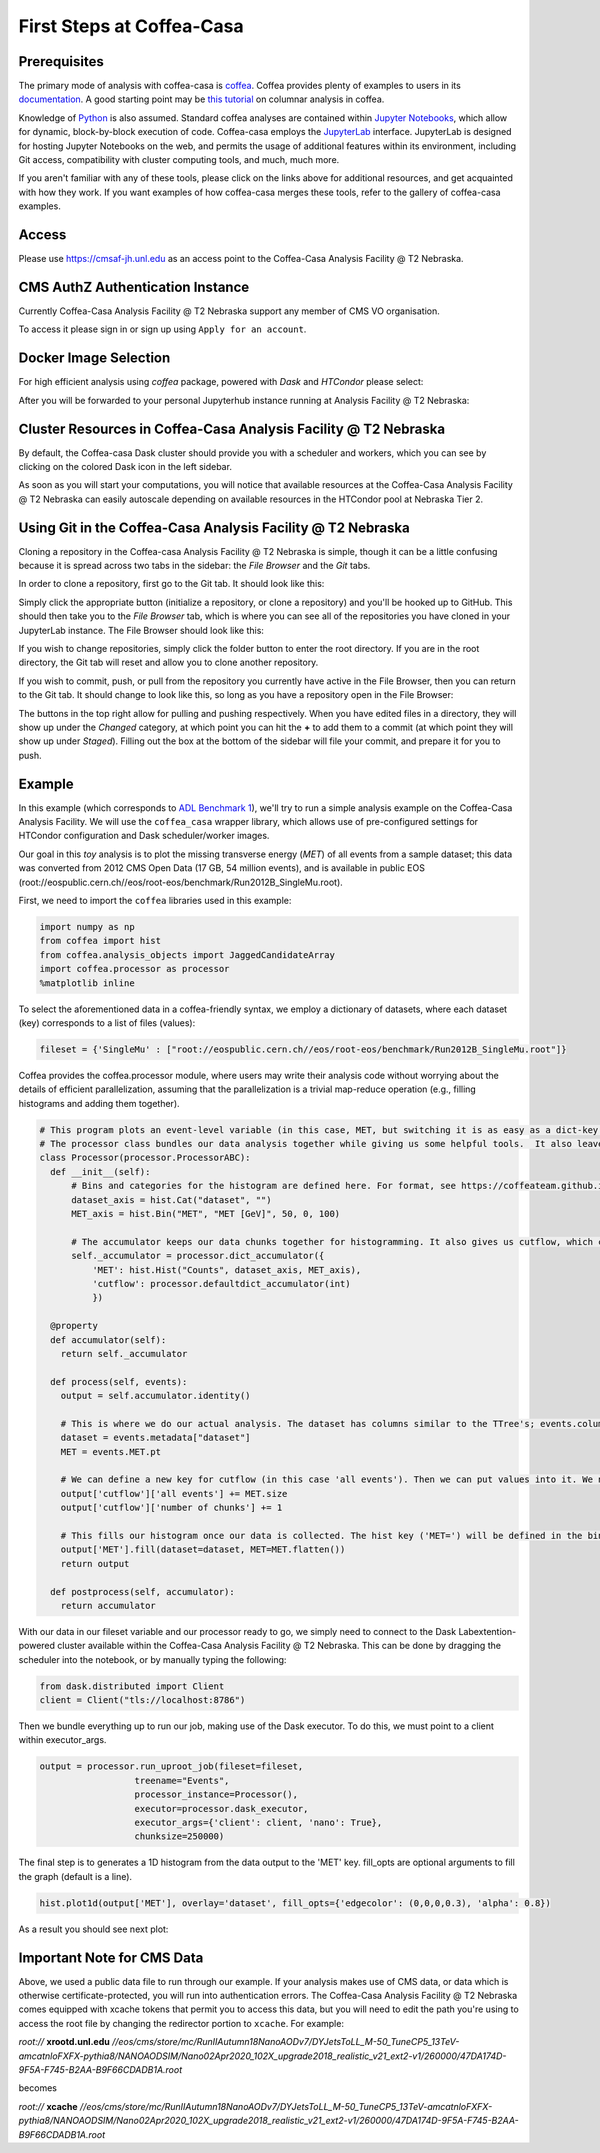 First Steps at Coffea-Casa
=========
Prerequisites
-----
The primary mode of analysis with coffea-casa is `coffea <https://coffeateam.github.io/coffea/index.html>`_. Coffea provides plenty of examples to users in its `documentation <https://coffeateam.github.io/coffea/examples.html>`_. A good starting point may be `this tutorial <https://github.com/CoffeaTeam/coffea-casa-tutorials/blob/master/analysis/analysis_tutorial.ipynb>`_ on columnar analysis in coffea.

Knowledge of `Python <https://docs.python.org/3/tutorial/>`_ is also assumed. Standard coffea analyses are contained within `Jupyter Notebooks <https://jupyter.org/>`_, which allow for dynamic, block-by-block execution of code. Coffea-casa employs the `JupyterLab <https://jupyterlab.readthedocs.io/en/stable/user/interface.html>`_ interface. JupyterLab is designed for hosting Jupyter Notebooks on the web, and permits the usage of additional features within its environment, including Git access, compatibility with cluster computing tools, and much, much more.

If you aren't familiar with any of these tools, please click on the links above for additional resources, and get acquainted with how they work. If you want examples of how coffea-casa merges these tools, refer to the gallery of coffea-casa examples.

Access
-----

Please use `https://cmsaf-jh.unl.edu <https://cmsaf-jh.unl.edu>`_ as an access point to the Coffea-Casa Analysis Facility @ T2 Nebraska.

.. image:: _static/coffea-casa-enter.png
   :alt: Access to Coffea-casa Analysis Facility @ T2 Nebraska
   :width: 50%
   :align: center


CMS AuthZ Authentication Instance
-----

Currently Coffea-Casa Analysis Facility @ T2 Nebraska support any member of CMS VO organisation.

To access it please sign in or sign up using ``Apply for an account``.

.. image:: _static/coffea-casa-authz.png
   :alt: CMS Authz authentification to Coffea-casa Analysis Facility @ T2 Nebraska
   :width: 50%
   :align: center


Docker Image Selection
-----

For high efficient analysis using *coffea* package, powered with *Dask* and *HTCondor* please select:

.. image:: _static/coffea-casa-image.png
    :alt:  Coffea Casa analysis image available at Coffea-casa Analysis Facility @ T2 Nebraska
    :width: 50%
    :align: center


After you will be forwarded to your personal Jupyterhub instance running at Analysis Facility @ T2 Nebraska:

.. image:: _static/coffea-casa-start.png
   :alt: Jupyterhub instance together with Dask Labextention powered cluster available at Coffea-casa Analysis Facility @ T2 Nebraska
   :width: 100%
   :align: center


Cluster Resources in Coffea-Casa Analysis Facility @ T2 Nebraska
-----

By default, the Coffea-casa Dask cluster should provide you with a scheduler and workers, which you can see by clicking on the colored Dask icon in the left sidebar.

.. image:: _static/coffea-casa-startr.png
   :alt: Default Dask Labextention powered cluster available Coffea-casa Analysis Facility @ T2 Nebraska
   :width: 50%
   :align: center

As soon as you will start your computations, you will notice that available resources at the Coffea-Casa Analysis Facility @ T2 Nebraska can easily autoscale depending on available resources in the HTCondor pool at Nebraska Tier 2.


.. image:: _static/coffea-casa-labext.png
   :alt: Autoscaling with Dask Labextention powered cluster available at Coffea-casa Analysis Facility @ T2 Nebraska
   :width: 50%
   :align: center
   
Using Git in the Coffea-Casa Analysis Facility @ T2 Nebraska
-----

Cloning a repository in the Coffea-casa Analysis Facility @ T2 Nebraska is simple, though it can be a little confusing because it is spread across two tabs in the sidebar: the *File Browser* and the *Git* tabs.

In order to clone a repository, first go to the Git tab. It should look like this:

.. image:: _static/git.png
   :alt: The Git tab at Coffea-casa Analysis Facility @ T2 Nebraska
   :width: 50%
   :align: center

Simply click the appropriate button (initialize a repository, or clone a repository) and you'll be hooked up to GitHub. This should then take you to the *File Browser* tab, which is where you can see all of the repositories you have cloned in your JupyterLab instance. The File Browser should look like this:

.. image:: _static/browser.png
   :alt: The File Browser tab at Coffea-casa Analysis Facility @ T2 Nebraska
   :width: 50%
   :align: center

If you wish to change repositories, simply click the folder button to enter the root directory. If you are in the root directory, the Git tab will reset and allow you to clone another repository.

If you wish to commit, push, or pull from the repository you currently have active in the File Browser, then you can return to the Git tab. It should change to look like this, so long as you have a repository open in the File Browser:

.. image:: _static/git2.png
   :alt: The Git tab at Coffea-casa Analysis Facility @ T2 Nebraska, after a repository is activated
   :width: 50%
   :align: center

The buttons in the top right allow for pulling and pushing respectively. When you have edited files in a directory, they will show up under the *Changed* category, at which point you can hit the **+** to add them to a commit (at which point they will show up under *Staged*). Filling out the box at the bottom of the sidebar will file your commit, and prepare it for you to push.

Example
-----
In this example (which corresponds to `ADL Benchmark 1 <https://github.com/CoffeaTeam/coffea-casa-tutorials/blob/master/examples/example1.ipynb>`_), we'll try to run a simple analysis example on the Coffea-Casa Analysis Facility. We will use the ``coffea_casa`` wrapper library, which allows use of pre-configured settings for HTCondor configuration and Dask scheduler/worker images.

Our goal in this `toy` analysis is to plot the missing transverse energy (*MET*) of all events from a sample dataset; this data was converted from 2012 CMS Open Data (17 GB, 54 million events), and is available in public EOS (root://eospublic.cern.ch//eos/root-eos/benchmark/Run2012B_SingleMu.root).

First, we need to import the ``coffea`` libraries used in this example:

.. code-block:: python

    import numpy as np
    from coffea import hist
    from coffea.analysis_objects import JaggedCandidateArray
    import coffea.processor as processor
    %matplotlib inline
    
To select the aforementioned data in a coffea-friendly syntax, we employ a dictionary of datasets, where each dataset (key) corresponds to a list of files (values):

.. code-block:: python

    fileset = {'SingleMu' : ["root://eospublic.cern.ch//eos/root-eos/benchmark/Run2012B_SingleMu.root"]}

Coffea provides the coffea.processor module, where users may write their analysis code without worrying about the details of efficient parallelization, assuming that the parallelization is a trivial map-reduce operation (e.g., filling histograms and adding them together).

.. code-block:: python

    # This program plots an event-level variable (in this case, MET, but switching it is as easy as a dict-key change). It also demonstrates an easy use of the book-keeping cutflow tool, to keep track of the number of events processed.
    # The processor class bundles our data analysis together while giving us some helpful tools.  It also leaves looping and chunks to the framework instead of us.
    class Processor(processor.ProcessorABC):
      def __init__(self):
          # Bins and categories for the histogram are defined here. For format, see https://coffeateam.github.io/coffea/stubs/coffea.hist.hist_tools.Hist.html && https://coffeateam.github.io/coffea/stubs/coffea.hist.hist_tools.Bin.html
          dataset_axis = hist.Cat("dataset", "")
          MET_axis = hist.Bin("MET", "MET [GeV]", 50, 0, 100)

          # The accumulator keeps our data chunks together for histogramming. It also gives us cutflow, which can be used to keep track of data.
          self._accumulator = processor.dict_accumulator({
              'MET': hist.Hist("Counts", dataset_axis, MET_axis),
              'cutflow': processor.defaultdict_accumulator(int)
              })

      @property
      def accumulator(self):
        return self._accumulator

      def process(self, events):
        output = self.accumulator.identity()

        # This is where we do our actual analysis. The dataset has columns similar to the TTree's; events.columns can tell you them, or events.[object].columns for deeper depth.
        dataset = events.metadata["dataset"]
        MET = events.MET.pt

        # We can define a new key for cutflow (in this case 'all events'). Then we can put values into it. We need += because it's per-chunk (demonstrated below)
        output['cutflow']['all events'] += MET.size
        output['cutflow']['number of chunks'] += 1

        # This fills our histogram once our data is collected. The hist key ('MET=') will be defined in the bin in __init__.
        output['MET'].fill(dataset=dataset, MET=MET.flatten())
        return output

      def postprocess(self, accumulator):
        return accumulator


With our data in our fileset variable and our processor ready to go, we simply need to connect to the Dask Labextention-powered cluster available within the Coffea-Casa Analysis Facility @ T2 Nebraska. This can be done by dragging the scheduler into the notebook, or by manually typing the following:

.. code-block:: python

    from dask.distributed import Client
    client = Client("tls://localhost:8786")

Then we bundle everything up to run our job, making use of the Dask executor. To do this, we must point to a client within executor_args.

.. code-block:: python

    output = processor.run_uproot_job(fileset=fileset,
                      treename="Events",
                      processor_instance=Processor(),
                      executor=processor.dask_executor,
                      executor_args={'client': client, 'nano': True},
                      chunksize=250000)

The final step is to generates a 1D histogram from the data output to the 'MET' key. fill_opts are optional arguments to fill the graph (default is a line).

.. code-block:: python

    hist.plot1d(output['MET'], overlay='dataset', fill_opts={'edgecolor': (0,0,0,0.3), 'alpha': 0.8})

As a result you should see next plot:

.. image:: _static/example1-plot.png
   :alt: Final plot that you should see at the end of example
   :width: 50%
   :align: center
   
Important Note for CMS Data
-----
Above, we used a public data file to run through our example. If your analysis makes use of CMS data, or data which is otherwise certificate-protected, you will run into authentication errors. The Coffea-Casa Analysis Facility @ T2 Nebraska comes equipped with xcache tokens that permit you to access this data, but you will need to edit the path you're using to access the root file by changing the redirector portion to ``xcache``. For example:

*root://* **xrootd.unl.edu** *//eos/cms/store/mc/RunIIAutumn18NanoAODv7/DYJetsToLL_M-50_TuneCP5_13TeV-amcatnloFXFX-pythia8/NANOAODSIM/Nano02Apr2020_102X_upgrade2018_realistic_v21_ext2-v1/260000/47DA174D-9F5A-F745-B2AA-B9F66CDADB1A.root*

becomes

*root://* **xcache** *//eos/cms/store/mc/RunIIAutumn18NanoAODv7/DYJetsToLL_M-50_TuneCP5_13TeV-amcatnloFXFX-pythia8/NANOAODSIM/Nano02Apr2020_102X_upgrade2018_realistic_v21_ext2-v1/260000/47DA174D-9F5A-F745-B2AA-B9F66CDADB1A.root*
